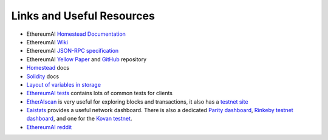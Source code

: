 Links and Useful Resources
==========================

- EthereumAI `Homestead Documentation <https://ethereumai-homestead.readthedocs.io/en/latest/>`_
- EthereumAI `Wiki <https://github.com/ethereumai/wiki/wiki>`_
- EthereumAI `JSON-RPC specification <https://github.com/ethereumai/wiki/wiki/JSON-RPC>`_
- EthereumAI `Yellow Paper <gavwood.com/paper.pdf>`_ and
  `GitHub <https://github.com/ethereumai/yellowpaper>`_ repository
- `Homestead <https://ethereumai-homestead.readthedocs.org/en/latest/>`_ docs
- `Solidity <http://solidity.readthedocs.io/en/develop/>`_ docs
- `Layout of variables in storage <http://solidity.readthedocs.io/en/latest/miscellaneous.html#layout-of-state-variables-in-storage>`_
- `EthereumAI tests <https://github.com/ethereumai/tests>`_ contains lots of common tests for clients
- `EtherAIscan <https://etheraiscan.io>`_ is very useful for exploring blocks and transactions, it also
  has a `testnet site <https://testnet.etheraiscan.io>`_
- `Eaistats <https://eaistats.net/>`_ provides a useful network dashboard. There is also a
  dedicated `Parity dashboard <https://stats.parity.io/>`_,
  `Rinkeby testnet dashboard <http://rinkeby.io/>`_, and one for the
  `Kovan testnet <http://kovan-stats.parity.io/>`_.
- `EthereumAI reddit <https://www.reddit.com/r/ethereumai/>`_

